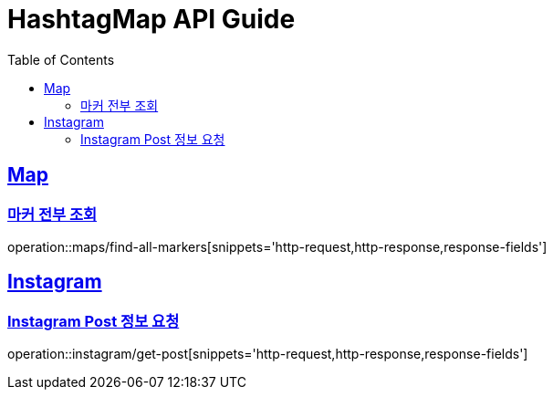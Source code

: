 ifndef::snippets[]
:snippets: ../../../build/generated-snippets
endif::[]
:doctype: book
:icons: font
:source-highlighter: highlightjs
:toc: left
:toclevels: 4
:sectlinks:
:operation-http-request-title: 요청 예시
:operation-http-response-title: 응답 예시
:operation-response-fields-title: 응답 필드 상세설명

[[resources]]
= HashtagMap API Guide

[[resources-maps]]
== Map

[[resources-maps-find-all-markers]]
=== 마커 전부 조회

operation::maps/find-all-markers[snippets='http-request,http-response,response-fields']

[[resources-instagram]]
== Instagram

[[resources-instagram-get-post]]
=== Instagram Post 정보 요청

operation::instagram/get-post[snippets='http-request,http-response,response-fields']


